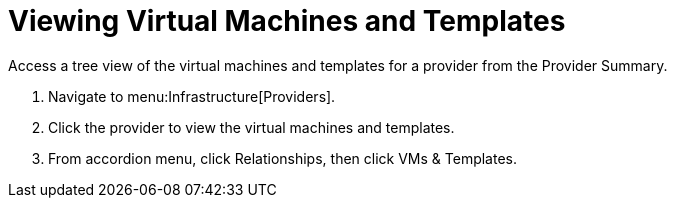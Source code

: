 = Viewing Virtual Machines and Templates

Access a tree view of the virtual machines and templates for a provider from the [label]#Provider Summary#. 

. Navigate to menu:Infrastructure[Providers]. 
. Click the provider to view the virtual machines and templates. 
. From accordion menu, click [label]#Relationships#, then click [label]#VMs & Templates#.

